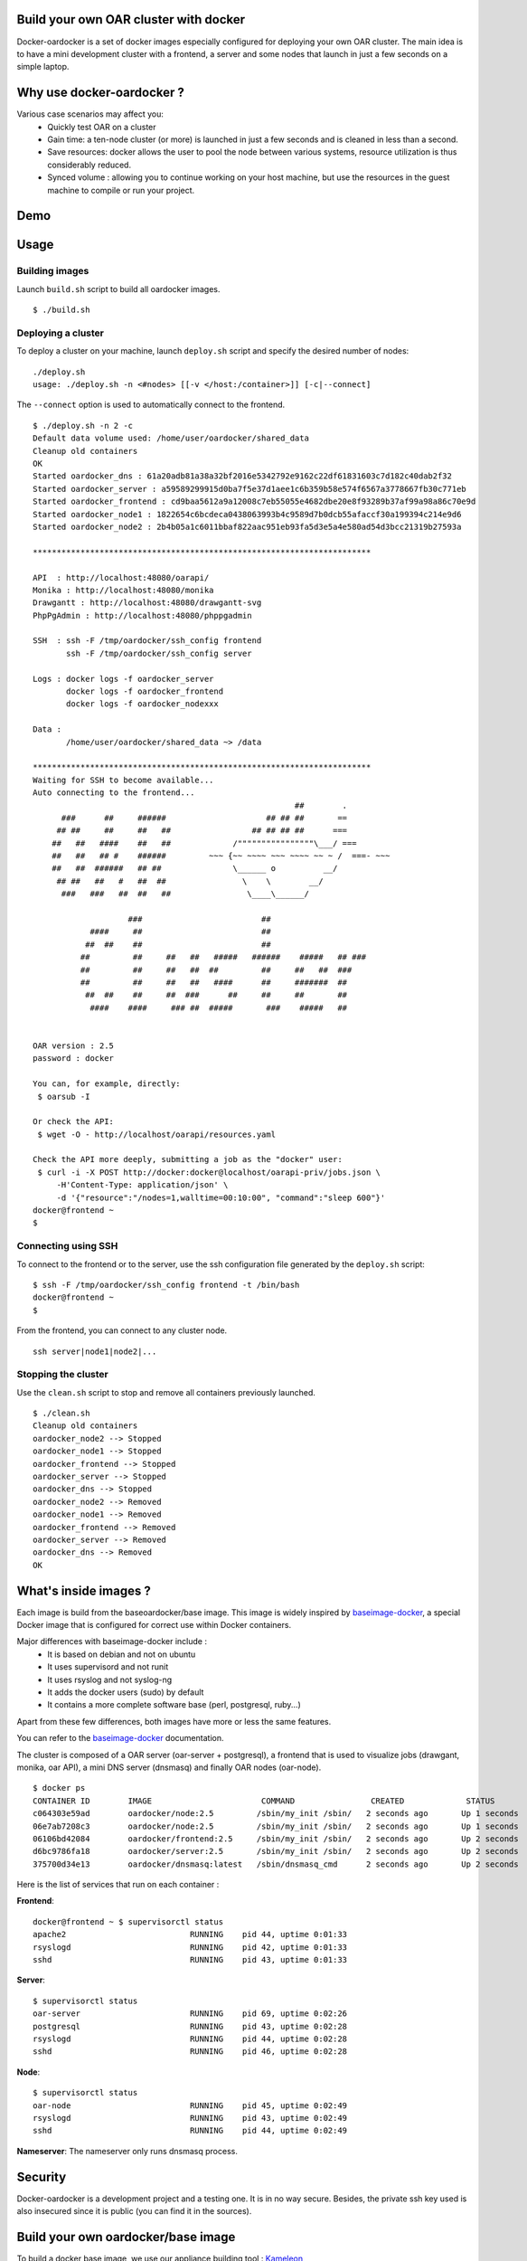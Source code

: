 Build your own OAR cluster with docker
--------------------------------------

Docker-oardocker is a set of docker images especially configured for deploying
your own OAR cluster. The main idea is to have a mini development cluster with
a frontend, a server and some nodes that launch in just a few seconds on a
simple laptop.


Why use docker-oardocker ?
---------------------------

Various case scenarios may affect you:
 - Quickly test OAR on a cluster
 - Gain time: a ten-node cluster (or more) is launched in just a
   few seconds and is cleaned in less than a second.
 - Save resources: docker allows the user to pool the node between
   various systems, resource utilization is thus considerably reduced.
 - Synced volume : allowing you to continue working on your host machine, but
   use the resources in the guest machine to compile or run your project.


Demo
----

.. image:: images/screenshot.png
    :align: center
    :target: https://asciinema.org/a/8353


Usage
-----

Building images
~~~~~~~~~~~~~~~

Launch ``build.sh`` script to build all oardocker images.

::

    $ ./build.sh


Deploying a cluster
~~~~~~~~~~~~~~~~~~~

To deploy a cluster on your machine, launch ``deploy.sh`` script
and specify the desired number of nodes::

    ./deploy.sh
    usage: ./deploy.sh -n <#nodes> [[-v </host:/container>]] [-c|--connect]

The ``--connect`` option is used to automatically connect to the frontend.

::

    $ ./deploy.sh -n 2 -c
    Default data volume used: /home/user/oardocker/shared_data
    Cleanup old containers
    OK
    Started oardocker_dns : 61a20adb81a38a32bf2016e5342792e9162c22df61831603c7d182c40dab2f32
    Started oardocker_server : a59589299915d0ba7f5e37d1aee1c6b359b58e574f6567a3778667fb30c771eb
    Started oardocker_frontend : cd9baa5612a9a12008c7eb55055e4682dbe20e8f93289b37af99a98a86c70e9d
    Started oardocker_node1 : 1822654c6bcdeca0438063993b4c9589d7b0dcb55afaccf30a199394c214e9d6
    Started oardocker_node2 : 2b4b05a1c6011bbaf822aac951eb93fa5d3e5a4e580ad54d3bcc21319b27593a

    ***********************************************************************

    API  : http://localhost:48080/oarapi/
    Monika : http://localhost:48080/monika
    Drawgantt : http://localhost:48080/drawgantt-svg
    PhpPgAdmin : http://localhost:48080/phppgadmin

    SSH  : ssh -F /tmp/oardocker/ssh_config frontend
           ssh -F /tmp/oardocker/ssh_config server

    Logs : docker logs -f oardocker_server
           docker logs -f oardocker_frontend
           docker logs -f oardocker_nodexxx

    Data :
           /home/user/oardocker/shared_data ~> /data

    ***********************************************************************
    Waiting for SSH to become available...
    Auto connecting to the frontend...
                                                           ##        .
          ###      ##     ######                     ## ## ##       ==
         ## ##     ##     ##   ##                 ## ## ## ##      ===
        ##   ##   ####    ##   ##             /""""""""""""""""\___/ ===
        ##   ##   ## #    ######         ~~~ {~~ ~~~~ ~~~ ~~~~ ~~ ~ /  ===- ~~~
        ##   ##  ######   ## ##               \______ o          __/
         ## ##   ##   #   ##  ##                \    \        __/
          ###   ###   ##  ##   ##                \____\______/

                        ###                         ##
                ####     ##                         ##
               ##  ##    ##                         ##
              ##         ##     ##   ##   #####   ######    #####   ## ###
              ##         ##     ##   ##  ##         ##     ##   ##  ###
              ##         ##     ##   ##   ####      ##     #######  ##
               ##  ##    ##     ##  ###      ##     ##     ##       ##
                ####    ####     ### ##  #####       ###    #####   ##


    OAR version : 2.5
    password : docker

    You can, for example, directly:
     $ oarsub -I

    Or check the API:
     $ wget -O - http://localhost/oarapi/resources.yaml

    Check the API more deeply, submitting a job as the "docker" user:
     $ curl -i -X POST http://docker:docker@localhost/oarapi-priv/jobs.json \
         -H'Content-Type: application/json' \
         -d '{"resource":"/nodes=1,walltime=00:10:00", "command":"sleep 600"}'
    docker@frontend ~
    $

Connecting using SSH
~~~~~~~~~~~~~~~~~~~~

To connect to the frontend or to the server, use the ssh configuration
file generated by the ``deploy.sh`` script::

    $ ssh -F /tmp/oardocker/ssh_config frontend -t /bin/bash
    docker@frontend ~
    $

From the frontend, you can connect to any cluster node.

::

    ssh server|node1|node2|...


Stopping the cluster
~~~~~~~~~~~~~~~~~~~~

Use the ``clean.sh`` script to stop and remove
all containers previously launched.

::

    $ ./clean.sh
    Cleanup old containers
    oardocker_node2 --> Stopped
    oardocker_node1 --> Stopped
    oardocker_frontend --> Stopped
    oardocker_server --> Stopped
    oardocker_dns --> Stopped
    oardocker_node2 --> Removed
    oardocker_node1 --> Removed
    oardocker_frontend --> Removed
    oardocker_server --> Removed
    oardocker_dns --> Removed
    OK

What's inside images ?
----------------------

Each image is build from the baseoardocker/base image. This image is
widely inspired by `baseimage-docker`_, a special Docker image
that is configured for correct use within Docker containers.

Major differences with baseimage-docker include :
 - It is based on debian and not on ubuntu
 - It uses supervisord and not runit
 - It uses rsyslog and not syslog-ng
 - It adds the docker users (sudo) by default
 - It contains a more complete software base (perl, postgresql, ruby...)

Apart from these few differences, both images have more or less the same features.

+------------------------------+--------------------------------------------------------------------+
|          Component           |                   Why is it included ? / Remarks                   |
+------------------------------+--------------------------------------------------------------------+
| Debian Wheezy                | The base system.                                                   |
+------------------------------+--------------------------------------------------------------------+
|                              |                                                                    |
| A **correct** init process   | According to the Unix process model, `the init process`_ (PID 1)   |
|                              | inherits all `orphaned child processes`_ and must `reap them`_.    |
|                              |                                                                    |
|                              | Most Docker containers do not have an init process that does this  |
|                              | correctly, and as a result their containers become filled with     |
|                              | `zombie processes`_ over time.                                     |
|                              |                                                                    |
|                              | Furthermore `docker stop` sends SIGTERM to the init process, which |
|                              | is then supposed to stop all services. Unfortunately most init     |
|                              | systems don't do this correctly within Docker since they're built  |
|                              | for hardware shutdowns instead.                                    |
|                              |                                                                    |
|                              | This causes processes to be hard killed with SIGKILL, which        |
|                              | doesn't give them a chance to correctly deinitialize things.       |
|                              | This can cause file corruption. docker-oardocker comes with an    |
|                              | init process `/sbin/my_init` that performs both of these tasks     |
|                              | correctly.                                                         |
+------------------------------+--------------------------------------------------------------------+
| Fixes APT issues with docker | See https://github.com/dotcloud/docker/issues/1024.                |
+------------------------------+--------------------------------------------------------------------+
| rsyslog                      | A syslog daemon is necessary so that many services - including     |
|                              | the kernel itself - can correctly log to /var/log/syslog.          |
|                              | If no syslog daemon is running, a lot of important messages        |
|                              | are silently swallowed. Only listens locally.                      |
+------------------------------+--------------------------------------------------------------------+
| ssh server                   | Allows you to easily login to your container to inspect or         |
|                              | administer things. Password and challenge-response authentication  |
|                              | are disabled by default. Only key authentication is allowed.       |
+------------------------------+--------------------------------------------------------------------+
| `supervisord`_               | Replaces Debian SysV Init. Used for service supervision and        |
|                              | management. Much easier to use than SysV init and supports         |
|                              | restarting daemons when they crash. Much easier to use and         |
|                              | more lightweight than Upstart.                                     |
+------------------------------+--------------------------------------------------------------------+
| `setuser`                    | A tool for running a command as another user. Easier to use than   |
|                              | `su`, has a smaller attack vector than `sudo`, and unlike `chpst`  |
|                              | this tool sets `$HOME` correctly. Available as `/sbin/setuser`.    |
+------------------------------+--------------------------------------------------------------------+
| `taillogs`                   | A small tail wrapper that prints for each container all            |
|                              | importants logs.                                                   |
+------------------------------+--------------------------------------------------------------------+
| dev tools                    | Some developpement tools with minimal configuration : tmux, vim,   |
|                              | ipython, git...                                                    |
+------------------------------+--------------------------------------------------------------------+

You can refer to the `baseimage-docker`_ documentation.

The cluster is composed of a OAR server (oar-server + postgresql), a frontend
that is used to visualize jobs (drawgant, monika, oar API), a mini DNS server
(dnsmasq) and finally OAR nodes (oar-node).

::

    $ docker ps
    CONTAINER ID        IMAGE                       COMMAND                CREATED             STATUS              PORTS                                              NAMES
    c064303e59ad        oardocker/node:2.5         /sbin/my_init /sbin/   2 seconds ago       Up 1 seconds                                                           oardocker_node2
    06e7ab7208c3        oardocker/node:2.5         /sbin/my_init /sbin/   2 seconds ago       Up 1 seconds                                                           oardocker_node1
    06106bd42084        oardocker/frontend:2.5     /sbin/my_init /sbin/   2 seconds ago       Up 2 seconds        127.0.0.1:48080->80/tcp, 127.0.0.1:49218->22/tcp   oardocker_frontend
    d6bc9786fa18        oardocker/server:2.5       /sbin/my_init /sbin/   2 seconds ago       Up 2 seconds        127.0.0.1:49217->22/tcp                            oardocker_server
    375700d34e13        oardocker/dnsmasq:latest   /sbin/dnsmasq_cmd      2 seconds ago       Up 2 seconds                                                           oardocker_dns

Here is the list of services that run on each container :

**Frontend**::

    docker@frontend ~ $ supervisorctl status
    apache2                          RUNNING    pid 44, uptime 0:01:33
    rsyslogd                         RUNNING    pid 42, uptime 0:01:33
    sshd                             RUNNING    pid 43, uptime 0:01:33

**Server**::

    $ supervisorctl status
    oar-server                       RUNNING    pid 69, uptime 0:02:26
    postgresql                       RUNNING    pid 43, uptime 0:02:28
    rsyslogd                         RUNNING    pid 44, uptime 0:02:28
    sshd                             RUNNING    pid 46, uptime 0:02:28

**Node**::

    $ supervisorctl status
    oar-node                         RUNNING    pid 45, uptime 0:02:49
    rsyslogd                         RUNNING    pid 43, uptime 0:02:49
    sshd                             RUNNING    pid 44, uptime 0:02:49

**Nameserver**: The nameserver only runs dnsmasq process.

Security
--------

Docker-oardocker is a development project and a testing one. It is in no way secure.
Besides, the private ssh key used is also insecured since it is public (you can find it in the sources).


Build your own oardocker/base image
------------------------------------

To build a docker base image, we use our appliance building tool : `Kameleon`_

Start by installing kameleon ::

    $ gem install kameleon-builder

The kameleon recipe can be found directly in the sources::

    $ cd images/base
    $ sudo make

Once done, you can test your image::

    $ docker images | grep oardocker/base
    $ oardocker/base    latest    20db8cc7add3    About a minute ago    746.1 MB

::

    $ docker run -it --rm oardocker/base echo "Hello"
    Hello


Related resources
-----------------

- `A minimal Ubuntu base image modified for Docker-friendliness`_
- `Got a Minute? Spin up a Spark cluster on your laptop with Docker`_

.. _`Kameleon`: http://kameleon.imag.fr
.. _`the init process`: https://en.wikipedia.org/wiki/Init
.. _`orphaned child processes`: https://en.wikipedia.org/wiki/Orphan_process
.. _`reap them`: https://en.wikipedia.org/wiki/Wait_(system_call)
.. _`zombie processes`: https://en.wikipedia.org/wiki/Zombie_process
.. _`supervisord`: http://supervisord.org/
.. _`baseimage-docker`: http://phusion.github.io/baseimage-docker/
.. _`A minimal Ubuntu base image modified for Docker-friendliness`: http://phusion.github.io/baseimage-docker/
.. _`Got a Minute? Spin up a Spark cluster on your laptop with Docker`: https://amplab.cs.berkeley.edu/2013/10/23/got-a-minute-spin-up-a-spark-cluster-on-your-laptop-with-docker
